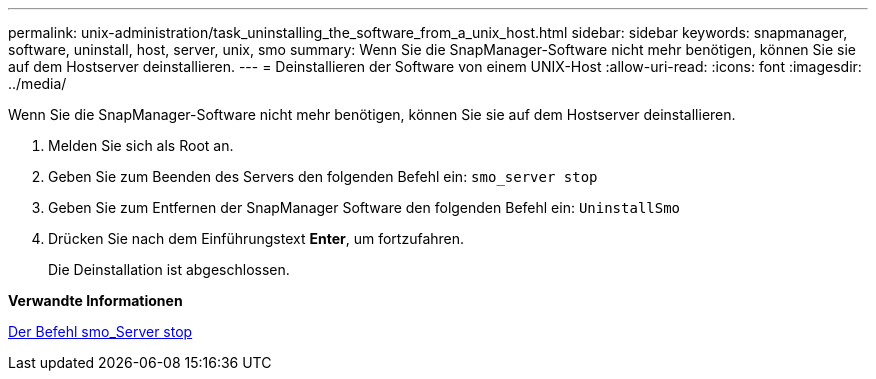 ---
permalink: unix-administration/task_uninstalling_the_software_from_a_unix_host.html 
sidebar: sidebar 
keywords: snapmanager, software, uninstall, host, server, unix, smo 
summary: Wenn Sie die SnapManager-Software nicht mehr benötigen, können Sie sie auf dem Hostserver deinstallieren. 
---
= Deinstallieren der Software von einem UNIX-Host
:allow-uri-read: 
:icons: font
:imagesdir: ../media/


[role="lead"]
Wenn Sie die SnapManager-Software nicht mehr benötigen, können Sie sie auf dem Hostserver deinstallieren.

. Melden Sie sich als Root an.
. Geben Sie zum Beenden des Servers den folgenden Befehl ein:
`smo_server stop`
. Geben Sie zum Entfernen der SnapManager Software den folgenden Befehl ein:
`UninstallSmo`
. Drücken Sie nach dem Einführungstext *Enter*, um fortzufahren.
+
Die Deinstallation ist abgeschlossen.



*Verwandte Informationen*

xref:reference_the_smosmsap_server_stop_command.adoc[Der Befehl smo_Server stop]
